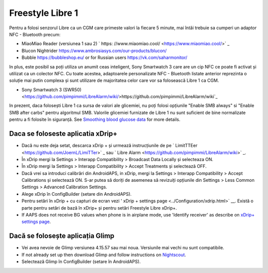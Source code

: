 Freestyle Libre 1
**************************************************

Pentru a folosi senzorul Libre ca un CGM care primeste valori la fiecare 5 minute, mai întâi trebuie sa cumperi un adaptor NFC - Bluetooth precum:

* MiaoMiao Reader (versiunea 1 sau 2) ` https: //www.miaomiao.cool/ <https://www.miaomiao.cool/>` _
* Blucon Nightrider `https://www.ambrosiasys.com/our-products/blucon/ <https://www.ambrosiasys.com/our-products/blucon/>`_
* Bubble `https://bubbleshop.eu/ <https://bubbleshop.eu/>`_  or for Russian users  `https://vk.com/saharmonitor/ <https://vk.com/saharmonitor/>`_  

In plus, este posibil sa poți utiliza un anumit ceas inteligent, Sony Smartwatch 3 care are un cip NFC ce poate fi activat și utilizat ca un colector NFC. Cu toate acestea, adaptoarele personalizate NFC - Bluetooth listate anterior reprezinta o soluție mai putin complexa și sunt utilizare de majoritatea celor care vor sa folosească Libre 1 ca CGM.

* Sony Smartwatch 3 (SWR50) <https://github.com/pimpimmi/LibreAlarm/wiki/>https://github.com/pimpimmi/LibreAlarm/wiki`_

In prezent, daca folosești Libre 1 ca sursa de valori ale glicemiei, nu poți folosi opțiunile "Enable SMB always" si "Enable SMB after carbs" pentru algoritmul SMB. Valorile glicemiei furnizate de Libre 1 nu sunt suficient de bine normalizate pentru a fi folosite în siguranță. See `Smoothing blood glucose data <../Usage/Smoothing-Blood-Glucose-Data-in-xDrip.html>`_ for more details.

Daca se foloseste aplicatia xDrip+
==================================================
* Dacă nu este deja setat, descarca xDrip + și urmează instrucțiunile de pe ` LimitTTEer <https://github.com/JoernL/LimiTTer>` _ sau ` Libre Alarm <https://github.com/pimpimmi/LibreAlarm/wiki>` _.
* În xDrip mergi la Settings > Interapp Compatibility > Broadcast Data Locally și selecteaza ON.
* În xDrip mergi la Settings > Interapp Compatibility > Accept Treatments și selectează OFF.
* Dacă vrei sa introduci calibrări din AndroidAPS, in xDrip, mergi la Settings > Interapp Compatibility > Accept Calibrations și selectează ON.  S-ar putea să doriți de asemenea să revizuiți opțiunile din Settings > Less Common Settings > Advanced Calibration Settings.
* Alege xDrip în ConfigBuilder (setare din AndroidAPS).
* Pentru setări în xDrip + cu capturi de ecran vezi ' xDrip + settings page <../Configuration/xdrip.html>` __. Există o parte pentru setări de bază în xDrip+ și pentru setări Freestyle Libre xDrip+.
* If AAPS does not receive BG values when phone is in airplane mode, use 'Identify receiver' as describe on `xDrip+ settings page <../Configuration/xdrip.html>`_.

Dacă se folosește aplicația Glimp
==================================================
* Vei avea nevoie de Glimp versiunea 4.15.57 sau mai noua. Versiunile mai vechi nu sunt compatibile.
* If not already set up then download Glimp and follow instructions on `Nightscout <https://nightscout.github.io/uploader/setup/#glimp>`_.
* Selectează Glimp în ConfigBuilder (setare în AndroidAPS).
